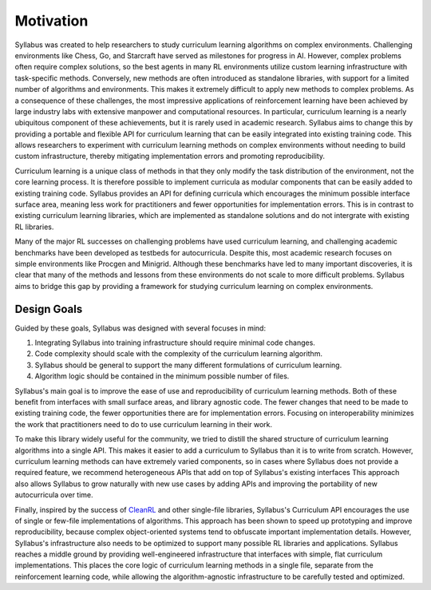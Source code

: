 .. _Motivation:

Motivation
==========

Syllabus was created to help researchers to study curriculum learning algorithms on complex environments. Challenging environments like Chess, Go, and Starcraft have served as milestones for progress in AI. However, complex problems often require complex solutions, so the best agents in many RL environments utilize custom learning infrastructure with task-specific methods. Conversely, new methods are often introduced as standalone libraries, with support for a limited number of algorithms and environments. This makes it extremely difficult to apply new methods to complex problems. As a consequence of these challenges, the most impressive applications of reinforcement learning have been achieved by large industry labs with extensive manpower and computational resources. In particular, curriculum learning is a nearly ubiquitous component of these achievements, but it is rarely used in academic research. Syllabus aims to change this by providing a portable and flexible API for curriculum learning that can be easily integrated into existing training code. This allows researchers to experiment with curriculum learning methods on complex environments without needing to build custom infrastructure, thereby mitigating implementation errors and promoting reproducibility.

Curriculum learning is a unique class of methods in that they only modify the task distribution of the environment, not the core learning process. It is therefore possible to implement curricula as modular components that can be easily added to existing training code. Syllabus provides an API for defining curricula which encourages the minimum possible interface surface area, meaning less work for practitioners and fewer opportunities for implementation errors. This is in contrast to existing curriculum learning libraries, which are implemented as standalone solutions and do not intergrate with existing RL libraries.

Many of the major RL successes on challenging problems have used curriculum learning, and challenging academic benchmarks have been developed as testbeds for autocurricula. Despite this, most academic research focuses on simple environments like Procgen and Minigrid. Although these benchmarks have led to many important discoveries, it is clear that many of the methods and lessons from these environments do not scale to more difficult problems. Syllabus aims to bridge this gap by providing a framework for studying curriculum learning on complex environments.


^^^^^^^^^^^^
Design Goals
^^^^^^^^^^^^

Guided by these goals, Syllabus was designed with several focuses in mind:

1. Integrating Syllabus into training infrastructure should require minimal code changes.

2. Code complexity should scale with the complexity of the curriculum learning algorithm.

3. Syllabus should be general to support the many different formulations of curriculum learning.

4. Algorithm logic should be contained in the minimum possible number of files.

Syllabus's main goal is to improve the ease of use and reproducibility of curriculum learning methods. Both of these benefit from interfaces with small surface areas, and library agnostic code. The fewer changes that need to be made to existing training code, the fewer opportunities there are for implementation errors. Focusing on interoperability minimizes the work that practitioners need to do to use curriculum learning in their work.

To make this library widely useful for the community, we tried to distill the shared structure of curriculum learning algorithms into a single API. This makes it easier to add a curriculum to Syllabus than it is to write from scratch. However, curriculum learning methods can have extremely varied components, so in cases where Syllabus does not provide a required feature, we recommend heterogeneous APIs that add on top of Syllabus's existing interfaces  This approach also allows Syllabus to grow naturally with new use cases by adding APIs and improving the portability of new autocurricula over time.

Finally, inspired by the success of `CleanRL <https://github.com/vwxyzjn/cleanrl>`_ and other single-file libraries, Syllabus's Curriculum API encourages the use of single or few-file implementations of algorithms. This approach has been shown to speed up prototyping and improve reproducibility, because complex object-oriented systems tend to obfuscate important implementation details. However, Syllabus's infrastructure also needs to be optimized to support many possible RL libraries and applications. Syllabus reaches a middle ground by providing well-engineered infrastructure that interfaces with simple, flat curriculum implementations. This places the core logic of curriculum learning methods in a single file, separate from the reinforcement learning code, while allowing the algorithm-agnostic infrastructure to be carefully tested and optimized.
